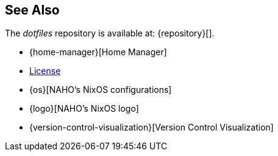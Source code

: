 == See Also

The _dotfiles_ repository is available at: {repository}[].

* {home-manager}[Home Manager]
* link:LICENSE[License]
* {os}[NAHO's NixOS configurations]
* {logo}[NAHO's NixOS logo]
* {version-control-visualization}[Version Control Visualization]
